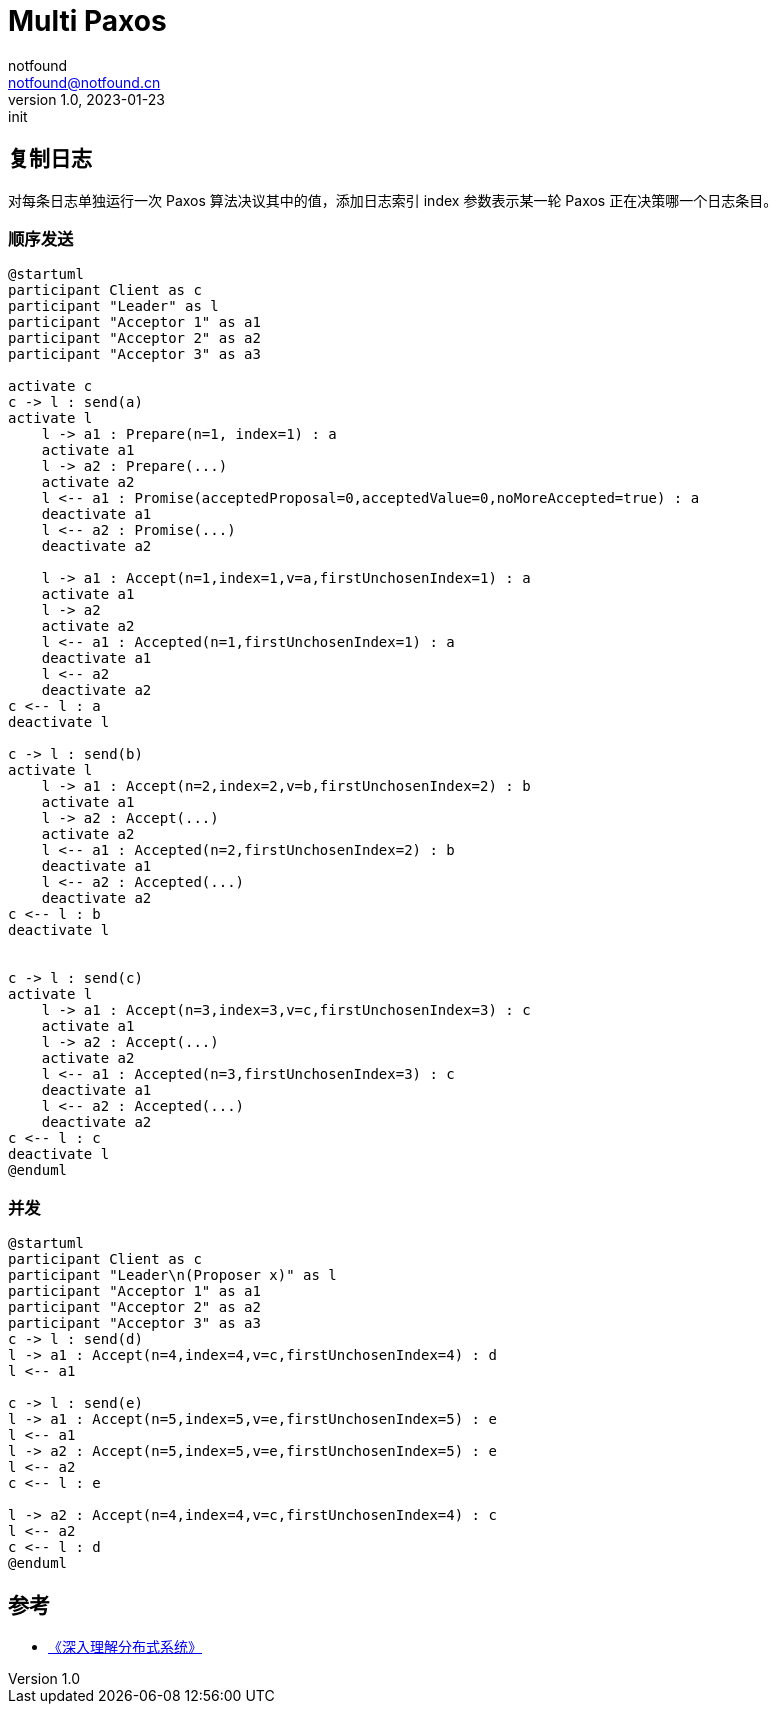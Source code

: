 = Multi Paxos
notfound <notfound@notfound.cn>
1.0, 2023-01-23: init

:page-slug: distribution-paxos-multi
:page-category: distribution
:page-draft: true

== 复制日志

对每条日志单独运行一次 Paxos 算法决议其中的值，添加日志索引 index 参数表示某一轮 Paxos 正在决策哪一个日志条目。

=== 顺序发送

[source,plantuml]
----
@startuml
participant Client as c
participant "Leader" as l
participant "Acceptor 1" as a1
participant "Acceptor 2" as a2
participant "Acceptor 3" as a3

activate c
c -> l : send(a)
activate l
    l -> a1 : Prepare(n=1, index=1) : a
    activate a1
    l -> a2 : Prepare(...)
    activate a2
    l <-- a1 : Promise(acceptedProposal=0,acceptedValue=0,noMoreAccepted=true) : a
    deactivate a1
    l <-- a2 : Promise(...)
    deactivate a2

    l -> a1 : Accept(n=1,index=1,v=a,firstUnchosenIndex=1) : a
    activate a1
    l -> a2
    activate a2
    l <-- a1 : Accepted(n=1,firstUnchosenIndex=1) : a
    deactivate a1
    l <-- a2
    deactivate a2
c <-- l : a
deactivate l

c -> l : send(b)
activate l
    l -> a1 : Accept(n=2,index=2,v=b,firstUnchosenIndex=2) : b
    activate a1
    l -> a2 : Accept(...)
    activate a2
    l <-- a1 : Accepted(n=2,firstUnchosenIndex=2) : b
    deactivate a1
    l <-- a2 : Accepted(...)
    deactivate a2
c <-- l : b
deactivate l


c -> l : send(c)
activate l
    l -> a1 : Accept(n=3,index=3,v=c,firstUnchosenIndex=3) : c
    activate a1
    l -> a2 : Accept(...)
    activate a2
    l <-- a1 : Accepted(n=3,firstUnchosenIndex=3) : c
    deactivate a1
    l <-- a2 : Accepted(...)
    deactivate a2
c <-- l : c
deactivate l
@enduml
----

=== 并发

----
@startuml
participant Client as c
participant "Leader\n(Proposer x)" as l
participant "Acceptor 1" as a1
participant "Acceptor 2" as a2
participant "Acceptor 3" as a3
c -> l : send(d)
l -> a1 : Accept(n=4,index=4,v=c,firstUnchosenIndex=4) : d
l <-- a1

c -> l : send(e)
l -> a1 : Accept(n=5,index=5,v=e,firstUnchosenIndex=5) : e
l <-- a1
l -> a2 : Accept(n=5,index=5,v=e,firstUnchosenIndex=5) : e
l <-- a2
c <-- l : e

l -> a2 : Accept(n=4,index=4,v=c,firstUnchosenIndex=4) : c
l <-- a2
c <-- l : d
@enduml
----

== 参考

* https://book.douban.com/subject/35794814/[《深入理解分布式系统》]
